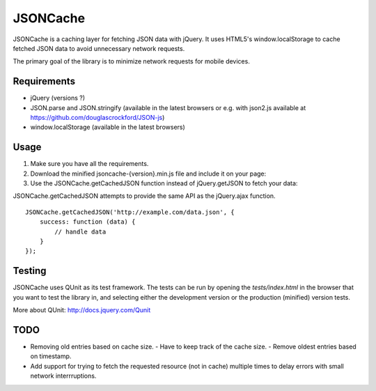 =========
JSONCache
=========

JSONCache is a caching layer for fetching JSON data with jQuery. It
uses HTML5's window.localStorage to cache fetched JSON data to avoid
unnecessary network requests.

The primary goal of the library is to minimize network requests for
mobile devices.

Requirements
------------

- jQuery (versions ?)

- JSON.parse and JSON.stringify (available in the latest browsers or
  e.g. with json2.js available at
  https://github.com/douglascrockford/JSON-js)

- window.localStorage (available in the latest browsers)

Usage
-----

1. Make sure you have all the requirements.

2. Download the minified jsoncache-{version}.min.js file and include
   it on your page:

3. Use the JSONCache.getCachedJSON function instead of jQuery.getJSON
   to fetch your data:

JSONCache.getCachedJSON attempts to provide the same API as the
jQuery.ajax function.

::

    JSONCache.getCachedJSON('http://example.com/data.json', {
        success: function (data) {
            // handle data
        }
    });

Testing
-------

JSONCache uses QUnit as its test framework. The tests can be run by
opening the `tests/index.html` in the browser that you want to test
the library in, and selecting either the development version or the
production (minified) version tests.

More about QUnit: http://docs.jquery.com/Qunit

TODO
----

- Removing old entries based on cache size.
  - Have to keep track of the cache size.
  - Remove oldest entries based on timestamp.
- Add support for trying to fetch the requested resource (not in
  cache) multiple times to delay errors with small network
  interrruptions.
